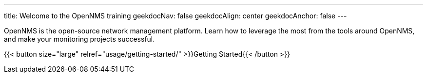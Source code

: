 ---
title: Welcome to the OpenNMS training
geekdocNav: false
geekdocAlign: center
geekdocAnchor: false
---

OpenNMS is the open-source network management platform.
Learn how to leverage the most from the tools around OpenNMS, and make your monitoring projects successful.

{{< button size="large" relref="usage/getting-started/" >}}Getting Started{{< /button >}}
